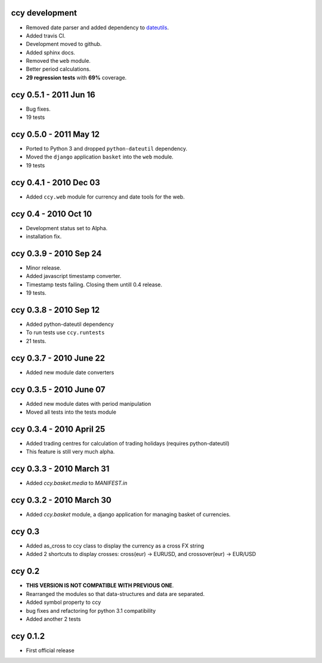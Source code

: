 ccy development
===========================
* Removed date parser and added dependency to dateutils_.
* Added travis CI.
* Development moved to github.
* Added sphinx docs.
* Removed the ``web`` module.
* Better period calculations.
* **29 regression tests** with **69%** coverage.

ccy 0.5.1 - 2011 Jun 16
===========================
* Bug fixes.
* 19 tests

ccy 0.5.0 - 2011 May 12
===========================
* Ported to Python 3 and dropped ``python-dateutil`` dependency.
* Moved the ``django`` application ``basket`` into the ``web`` module.
* 19 tests

ccy 0.4.1 - 2010 Dec 03
==========================
* Added ``ccy.web`` module for currency and date tools for the web.

ccy 0.4 - 2010 Oct 10
==========================
* Development status set to Alpha.
* installation fix.

ccy 0.3.9  - 2010 Sep 24
=============================
* Minor release.
* Added javascript timestamp converter.
* Timestamp tests failing. Closing them untill 0.4 release.
* 19 tests.
 
ccy 0.3.8  - 2010 Sep 12
=============================
* Added python-dateutil dependency
* To run tests use ``ccy.runtests``
* 21 tests.
 
ccy 0.3.7  - 2010 June 22
=============================
* Added new module date converters
 
ccy 0.3.5  - 2010 June 07
=============================
* Added new module dates with period manipulation
* Moved all tests into the tests module
 
ccy 0.3.4  - 2010 April 25
=============================
* Added trading centres for calculation of trading holidays (requires python-dateutil)
* This feature is still very much alpha.

ccy 0.3.3  - 2010 March 31
=============================
* Added `ccy.basket.media` to `MANIFEST.in`

ccy 0.3.2  - 2010 March 30
=============================
* Added `ccy.basket` module, a django application for managing basket of currencies.

ccy 0.3
==============
* Added as_cross to ccy class to display the currency as a cross FX string
* Added 2 shortcuts to display crosses: cross(eur) -> EURUSD, and crossover(eur) -> EUR/USD
 
ccy 0.2
==============
* **THIS VERSION IS NOT COMPATIBLE WITH PREVIOUS ONE**.
* Rearranged the modules so that data-structures and data are separated.
* Added symbol property to ccy
* bug fixes and refactoring for python 3.1 compatibility
* Added another 2 tests
 
ccy 0.1.2
============
* First official release
 

.. _dateutils: https://pypi.python.org/pypi/python-dateutil